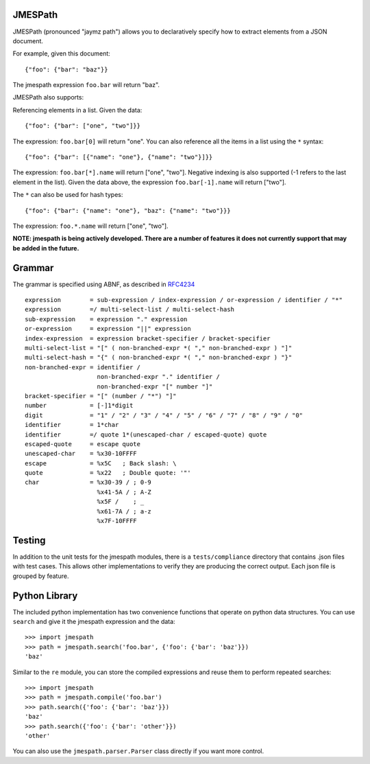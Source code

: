JMESPath
========

JMESPath (pronounced "jaymz path") allows you to declaratively specify how to
extract elements from a JSON document.

For example, given this document::

    {"foo": {"bar": "baz"}}

The jmespath expression ``foo.bar`` will return "baz".

JMESPath also supports:

Referencing elements in a list.  Given the data::

    {"foo": {"bar": ["one", "two"]}}

The expression: ``foo.bar[0]`` will return "one".
You can also reference all the items in a list using the ``*``
syntax::

   {"foo": {"bar": [{"name": "one"}, {"name": "two"}]}}

The expression: ``foo.bar[*].name`` will return ["one", "two"].
Negative indexing is also supported (-1 refers to the last element
in the list).  Given the data above, the expression
``foo.bar[-1].name`` will return ["two"].

The ``*`` can also be used for hash types::

   {"foo": {"bar": {"name": "one"}, "baz": {"name": "two"}}}

The expression: ``foo.*.name`` will return ["one", "two"].

**NOTE: jmespath is being actively developed.  There are a number
of features it does not currently support that may be added in the
future.**


Grammar
=======

The grammar is specified using ABNF, as described in `RFC4234`_

::

    expression        = sub-expression / index-expression / or-expression / identifier / "*"
    expression        =/ multi-select-list / multi-select-hash
    sub-expression    = expression "." expression
    or-expression     = expression "||" expression
    index-expression  = expression bracket-specifier / bracket-specifier
    multi-select-list = "[" ( non-branched-expr *( "," non-branched-expr ) "]"
    multi-select-hash = "{" ( non-branched-expr *( "," non-branched-expr ) "}"
    non-branched-expr = identifier /
                        non-branched-expr "." identifier /
                        non-branched-expr "[" number "]"
    bracket-specifier = "[" (number / "*") "]"
    number            = [-]1*digit
    digit             = "1" / "2" / "3" / "4" / "5" / "6" / "7" / "8" / "9" / "0"
    identifier        = 1*char
    identifier        =/ quote 1*(unescaped-char / escaped-quote) quote
    escaped-quote     = escape quote
    unescaped-char    = %x30-10FFFF
    escape            = %x5C   ; Back slash: \
    quote             = %x22   ; Double quote: '"'
    char              = %x30-39 / ; 0-9
                        %x41-5A / ; A-Z
                        %x5F /    ; _
                        %x61-7A / ; a-z
                        %x7F-10FFFF


Testing
=======

In addition to the unit tests for the jmespath modules,
there is a ``tests/compliance`` directory that contains
.json files with test cases.  This allows other implementations
to verify they are producing the correct output.  Each json
file is grouped by feature.

Python Library
==============

The included python implementation has two convenience functions
that operate on python data structures.  You can use ``search``
and give it the jmespath expression and the data::

    >>> import jmespath
    >>> path = jmespath.search('foo.bar', {'foo': {'bar': 'baz'}})
    'baz'

Similar to the ``re`` module, you can store the compiled expressions
and reuse them to perform repeated searches::

    >>> import jmespath
    >>> path = jmespath.compile('foo.bar')
    >>> path.search({'foo': {'bar': 'baz'}})
    'baz'
    >>> path.search({'foo': {'bar': 'other'}})
    'other'

You can also use the ``jmespath.parser.Parser`` class directly
if you want more control.


.. _RFC4234: http://tools.ietf.org/html/rfc4234
